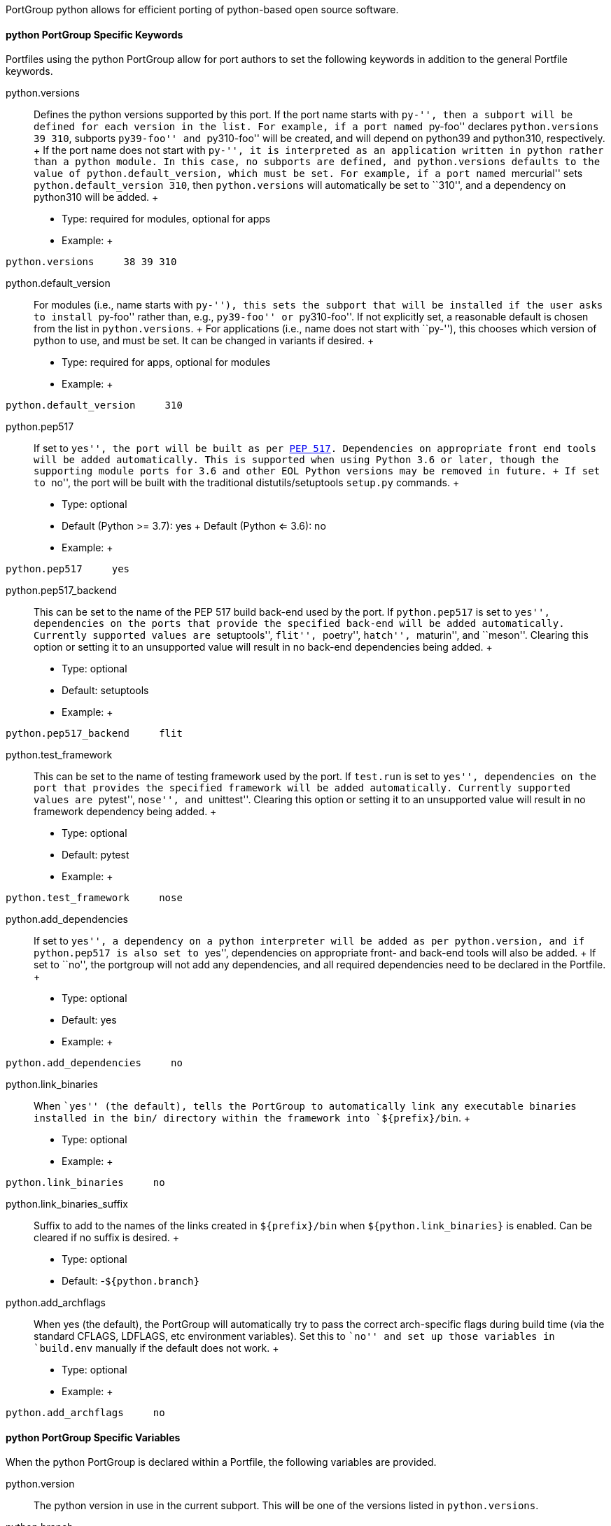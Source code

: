 PortGroup python allows for efficient porting of python-based open
source software.

[[reference.portgroup.python.keywords]]
==== python PortGroup Specific Keywords

Portfiles using the python PortGroup allow for port authors to set the
following keywords in addition to the general Portfile keywords.

python.versions::
  Defines the python versions supported by this port. If the port name
  starts with ``py-'', then a subport will be defined for each version
  in the list. For example, if a port named ``py-foo'' declares
  `python.versions 39 310`, subports ``py39-foo'' and ``py310-foo'' will
  be created, and will depend on python39 and python310, respectively.
  +
  If the port name does not start with ``py-'', it is interpreted as an
  application written in python rather than a python module. In this
  case, no subports are defined, and `python.versions` defaults to the
  value of `python.default_version`, which must be set. For example, if
  a port named ``mercurial'' sets `python.default_version 310`, then
  `python.versions` will automatically be set to ``310'', and a
  dependency on python310 will be added.
  +
  * Type: required for modules, optional for apps
  * Example:
  +
....
python.versions     38 39 310
....
python.default_version::
  For modules (i.e., name starts with ``py-''), this sets the subport
  that will be installed if the user asks to install ``py-foo'' rather
  than, e.g., ``py39-foo'' or ``py310-foo''. If not explicitly set, a
  reasonable default is chosen from the list in `python.versions`.
  +
  For applications (i.e., name does not start with ``py-''), this
  chooses which version of python to use, and must be set. It can be
  changed in variants if desired.
  +
  * Type: required for apps, optional for modules
  * Example:
  +
....
python.default_version     310
....
python.pep517::
  If set to ``yes'', the port will be built as per
  https://www.python.org/dev/peps/pep-0517/[PEP 517]. Dependencies on
  appropriate front end tools will be added automatically. This is
  supported when using Python 3.6 or later, though the supporting module
  ports for 3.6 and other EOL Python versions may be removed in future.
  +
  If set to ``no'', the port will be built with the traditional
  distutils/setuptools `setup.py` commands.
  +
  * Type: optional
  * Default (Python >= 3.7): yes
  +
  Default (Python <= 3.6): no
  * Example:
  +
....
python.pep517     yes
....
python.pep517_backend::
  This can be set to the name of the PEP 517 build back-end used by the
  port. If `python.pep517` is set to ``yes'', dependencies on the ports
  that provide the specified back-end will be added automatically.
  Currently supported values are ``setuptools'', ``flit'', ``poetry'',
  ``hatch'', ``maturin'', and ``meson''. Clearing this option or setting
  it to an unsupported value will result in no back-end dependencies
  being added.
  +
  * Type: optional
  * Default: setuptools
  * Example:
  +
....
python.pep517_backend     flit
....
python.test_framework::
  This can be set to the name of testing framework used by the port. If
  `test.run` is set to ``yes'', dependencies on the port that provides
  the specified framework will be added automatically. Currently
  supported values are ``pytest'', ``nose'', and ``unittest''. Clearing
  this option or setting it to an unsupported value will result in no
  framework dependency being added.
  +
  * Type: optional
  * Default: pytest
  * Example:
  +
....
python.test_framework     nose
....
python.add_dependencies::
  If set to ``yes'', a dependency on a python interpreter will be added
  as per `python.version`, and if `python.pep517` is also set to
  ``yes'', dependencies on appropriate front- and back-end tools will
  also be added.
  +
  If set to ``no'', the portgroup will not add any dependencies, and all
  required dependencies need to be declared in the Portfile.
  +
  * Type: optional
  * Default: yes
  * Example:
  +
....
python.add_dependencies     no
....
python.link_binaries::
  When ``yes'' (the default), tells the PortGroup to automatically link
  any executable binaries installed in the bin/ directory within the
  framework into `${prefix}/bin`.
  +
  * Type: optional
  * Example:
  +
....
python.link_binaries     no
....
python.link_binaries_suffix::
  Suffix to add to the names of the links created in `${prefix}/bin`
  when `${python.link_binaries}` is enabled. Can be cleared if no suffix
  is desired.
  +
  * Type: optional
  * Default: -`${python.branch}`
python.add_archflags::
  When yes (the default), the PortGroup will automatically try to pass
  the correct arch-specific flags during build time (via the standard
  CFLAGS, LDFLAGS, etc environment variables). Set this to ``no'' and
  set up those variables in `build.env` manually if the default does not
  work.
  +
  * Type: optional
  * Example:
  +
....
python.add_archflags     no
....

[[reference.portgroup.python.variables]]
==== python PortGroup Specific Variables

When the python PortGroup is declared within a Portfile, the following
variables are provided.

python.version::
  The python version in use in the current subport. This will be one of
  the versions listed in `python.versions`.
python.branch::
  The python version in use in the current subport, in normal dotted
  notation. For example, if `python.version` is ``310'', `python.branch`
  will be ``3.10''.
python.prefix::
  The prefix in which the current python version is installed. For
  framework builds, this is
  `${frameworks_dir}/Python.framework/Versions/${python.branch}`,
  whereas for non-framework builds, it is the same as `${prefix}`.
python.bin::
  The path to the MacPorts Python executable.
python.lib::
  The Python dynamic library path, i.e., `${python.prefix}/Python`
  (framework builds) or `${prefix}/lib/libpython2.7.dylib` (python27).
python.libdir::
  The path to python's lib directory, i.e.,
  `${python.prefix}/lib/python${python.branch}`.
python.include::
  Path to the Python include directory.
python.pkgd::
  Path to the Python site-packages directory. (i.e.,
  `${python.prefix}/lib/python${python.branch}/site-packages`).

[[reference.portgroup.python.sugar]]
==== python PortGroup Sugar

Portfiles using PortGroup python do not need to define the following
variables:

categories::
  Default: python
depends_lib::
  Default: port:python`${python.version}`
use_configure::
  Default: no
build.cmd::
  Default (`python.pep517 no`): `${python.bin}` setup.py --no-user-cfg
  +
  Default (`python.pep517 yes`): `${python.bin}` -m build --wheel
  --no-isolation --outdir `${workpath}`
build.target::
  Default (`python.pep517 no`): build
  +
  Default (`python.pep517 yes`): (empty)
destroot.cmd::
  Default (`python.pep517 no`): `${python.bin}` setup.py --no-user-cfg
  +
  Default (`python.pep517 yes`): `${python.bin}` -m install --verbose
destroot.destdir::
  Default (`python.pep517 no`): --prefix=`${python.prefix}`
  --root=`${destroot}`
  +
  Default (`python.pep517 yes`): --destdir `${destroot}`
pre-destroot::
  Default: creates directory
  `${destroot}${prefix}/share/doc/${subport}/examples`.
